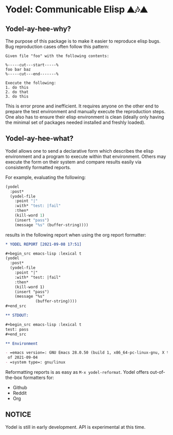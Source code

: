 * Yodel: Communicable Elisp ⛰🎶⛰
** Yodel-ay-hee-why?
The purpose of this package is to make it easier to reproduce elisp bugs.
Bug reproduction cases often follow this pattern:

#+begin_example
Given file "foo" with the following contents:

%-----cut---start-----%
foo bar baz
%-----cut---end-------%

Execute the following:
1. do this
2. do that
3. do this
#+end_example

This is error prone and inefficient. It requires anyone on the other end to
prepare the test environment and manually execute the reproduction steps. One
also has to ensure their elisp environment is clean (ideally only having the
minimal set of packages needed installed and freshly loaded).

** Yodel-ay-hee-what?
Yodel allows one to send a declarative form which describes
the elisp environment and a program to execute within that environment. Others may
execute the form on their system and compare results easily via consistently
formatted reports.

For example, evaluating the following:

#+begin_src emacs-lisp :lexical t :results silent
(yodel
  :post*
  (yodel-file
    :point "|"
    :with* "test: |fail"
    :then*
    (kill-word 1)
    (insert "pass")
    (message "%s" (buffer-string))))
#+end_src

results in the following report when using the org report formatter:

#+begin_src org
,* YODEL REPORT [2021-09-08 17:51]

,#+begin_src emacs-lisp :lexical t
(yodel
  :post*
  (yodel-file
    :point "|"
    :with* "test: |fail"
    :then*
    (kill-word 1)
    (insert "pass")
    (message "%s"
             (buffer-string))))
,#+end_src

,** STDOUT:

,#+begin_src emacs-lisp :lexical t
test: pass
,#+end_src

,** Environment

- =emacs version=: GNU Emacs 28.0.50 (build 1, x86_64-pc-linux-gnu, X toolkit, cairo version 1.17.4, Xaw3d scroll bars)
 of 2021-09-04
- =system type=: gnu/linux
#+end_src

Reformatting reports is as easy as =M-x yodel-reformat=.
Yodel offers out-of-the-box formatters for:

- Github
- Reddit
- Org

** NOTICE
Yodel is still in early development.
API is experimental at this time.
